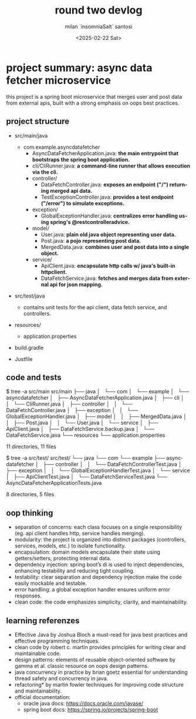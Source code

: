 #+options: ':nil *:t -:t ::t <:t H:3 \n:nil ^:t arch:headline author:t
#+options: broken-links:nil c:nil creator:nil d:(not "LOGBOOK") date:t
#+options: e:t email:nil expand-links:t f:t inline:t num:t p:nil
#+options: pri:nil prop:nil stat:t tags:t tasks:t tex:t timestamp:t
#+options: title:t toc:t todo:t |:t
#+title: round two devlog
#+date: <2025-02-22 Sat>
#+author: milan `insomniaSalt` santosi
#+email: milan.santosi@gmail.com
#+language: en
#+select_tags: export
#+exclude_tags: noexport
#+creator: Emacs 31.0.50 (Org mode 9.8-pre)
#+cite_export:


* project summary: async data fetcher microservice
this project is a spring boot microservice that merges user and post
data from external apis, built with a strong emphasis on oops best
practices.

** project structure
- src/main/java
  - com.example.asyncdatafetcher
    - AsyncDataFetcherApplication.java: *the main entrypoint that
      bootstraps the spring boot application.*
    - cli/CliRunner.java: *a command-line runner that allows execution
      via the cli.*
    - controller/
      - DataFetchController.java: *exposes an endpoint ("/") returning
        merged api data.*
      - TestExceptionController.java: *provides a test endpoint
        ("/error") to simulate exceptions.*
    - exception/
      - GlobalExceptionHandler.java: *centralizes error handling using
        spring's @restcontrolleradvice.*
    - model/
      - User.java: *plain old java object representing user data.*
      - Post.java: *a pojo representing post data.*
      - MergedData.java: *combines user and post data into a single
        object.*
    - service/
      - ApiClient.java: *encapsulate http calls w/ java's built-in
        httpclient.*
      - DataFetchService.java: *fetches and merges data from external
        api for json mapping.*

- src/test/java
  - contains unit tests for the api client, data fetch service, and controllers.

- resources/
  - application.properties

- build.gradle

- Justfile


** code and tests
$ tree -a src/main
src/main
├── java
│   └── com
│       └── example
│           └── asyncdatafetcher
│               ├── AsyncDataFetcherApplication.java
│               ├── cli
│               │   └── CliRunner.java
│               ├── controller
│               │   └── DataFetchController.java
│               ├── exception
│               │   └── GlobalExceptionHandler.java
│               ├── model
│               │   ├── MergedData.java
│               │   ├── Post.java
│               │   └── User.java
│               └── service
│                   ├── ApiClient.java
│                   ├── DataFetchService.backup.java
│                   └── DataFetchService.java
└── resources
    └── application.properties

11 directories, 11 files


$ tree -a src/test/
src/test/
└── java
    └── com
        └── example
            ├── asyncdatafetcher
            │   ├── controller
            │   │   └── DataFetchControllerTest.java
            │   ├── exception
            │   │   └── GlobalExceptionHandlerTest.java
            │   └── service
            │       ├── ApiClientTest.java
            │       └── DataFetchServiceTest.java
            └── AsyncDataFetcherApplicationTests.java

8 directories, 5 files


** oop thinking
- separation of concerns: each class focuses on a single responsibility
  (eg. api client handles http, service handles merging).
- modularity: the project is organized into distinct packages
  (controllers, services, models, etc.) to isolate functionality.
- encapsulation: domain models encapsulate their state using
  getters/setters, protecting internal data.
- dependency injection: spring boot’s di is used to inject dependencies,
  enhancing testability and reducing tight coupling.
- testability: clear separation and dependency injection make the code
  easily mockable and testable.
- error handling: a global exception handler ensures uniform error
  responses.
- clean code: the code emphasizes simplicity, clarity, and
  maintainability.

** learning referenzes
- Effective Java by Joshua Bloch
  a must-read for java best practices and effective programming techniques.
- clean code by robert c. martin
  provides principles for writing clear and maintainable code.
- design patterns: elements of reusable object-oriented software by gamma et al.
  classic resource on oops design patterns.
- java concurrency in practice by brian goetz
  essential for understanding thread safety and concurrency in java.
- refactoring* by martin fowler
  techniques for improving code structure and maintainability.
- official documentation:
  - oracle java docs: https://docs.oracle.com/javase/
  - spring boot docs: https://spring.io/projects/spring-boot
